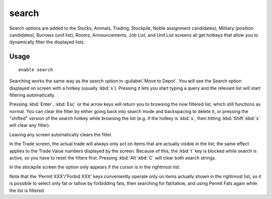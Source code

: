 .. _search-plugin:

search
======

.. dfhack-tool::
    :summary: Adds search capabilities to the UI.
    :tags: untested fort productivity interface
    :no-command:

Search options are added to the Stocks, Animals, Trading, Stockpile, Noble
assignment candidates), Military (position candidates), Burrows (unit list),
Rooms, Announcements, Job List, and Unit List screens all get hotkeys that allow
you to dynamically filter the displayed lists.

Usage
-----

::

    enable search

.. image:: ../images/search.png

Searching works the same way as the search option in :guilabel:`Move to Depot`.
You will see the Search option displayed on screen with a hotkey
(usually :kbd:`s`). Pressing it lets you start typing a query and the relevant
list will start filtering automatically.

Pressing :kbd:`Enter`, :kbd:`Esc` or the arrow keys will return you to browsing
the now filtered list, which still functions as normal. You can clear the filter
by either going back into search mode and backspacing to delete it, or pressing
the "shifted" version of the search hotkey while browsing the list (e.g. if the
hotkey is :kbd:`s`, then hitting :kbd:`Shift`:kbd:`s` will clear any filter).

Leaving any screen automatically clears the filter.

In the Trade screen, the actual trade will always only act on items that are
actually visible in the list; the same effect applies to the Trade Value numbers
displayed by the screen. Because of this, the :kbd:`t` key is blocked while
search is active, so you have to reset the filters first. Pressing
:kbd:`Alt`:kbd:`C` will clear both search strings.

In the stockpile screen the option only appears if the cursor is in the
rightmost list:

.. image:: ../images/search-stockpile.png

Note that the 'Permit XXX'/'Forbid XXX' keys conveniently operate only on items
actually shown in the rightmost list, so it is possible to select only fat or
tallow by forbidding fats, then searching for fat/tallow, and using Permit Fats
again while the list is filtered.
